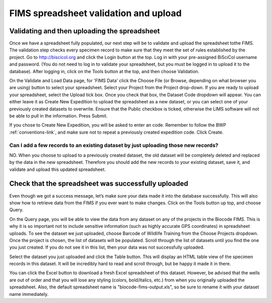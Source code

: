 FIMS spreadsheet validation and upload
======================================

Validating and then uploading the spreadsheet
---------------------------------------------

Once we have a spreadsheet fully populated, our next step will be to validate and upload the spreadsheet tothe FIMS. The validation step checks every specimen record to make sure that they meet the set of rules established by the project. Go to http://biscicol.org and click the Login button at the top. Log in with your pre-assigned BiSciCol username and password. (You do not need to log in to validate your spreadsheet, but you must be logged in to upload it to the database). After logging in, click on the Tools button at the top, and then choose Validation.

.. image:: /images/tools_validation.png
  :align: center

On the Validate and Load Data page, for 'FIMS Data' click the Choose File (or Browse, depending on what browser you are using) button to select your spreadsheet. Select your Project from the Project drop-down. If you are ready to upload your spreadsheet, select the Upload tick box. Once you check that box, the Dataset Code dropdown will appear. You can either leave it as Create New Expedition to upload the spreadsheet as a new dataset, or you can select one of your previously created datasets to overwrite. Ensure that the Public checkbox is ticked, otherwise the LIMS software will not be able to pull in the information. Press Submit. 

.. image:: /images/fims_validation_upload.png
  :align: center

If you chose to Create New Expedition, you will be asked to enter an code. Remember to follow the BWP :ref:`conventions-link`, and make sure not to repeat a previously created expedition code. Click Create.

Can I add a few records to an existing dataset by just uploading those new records?
~~~~~~~~~~~~~~~~~~~~~~~~~~~~~~~~~~~~~~~~~~~~~~~~~~~~~~~~~~~~~~~~~~~~~~~~~~~~~~~~~~~

NO. When you choose to upload to a previously created dataset, the old dataset will be completely deleted and replaced by the data in the new spreadsheet. Therefore you should add the new records to your existing dataset, save it, and validate and upload this updated spreadsheet.

Check that the spreadsheet was successfully uploaded
----------------------------------------------------

Even though we got a success message, let’s make sure your data made it into the database successfully. This will also show how to retrieve data from the FIMS if you ever want to make changes. Click on the Tools button up top, and choose Query.

.. image:: /images/tools_query.png
  :align: center

On the Query page, you will be able to view the data from any dataset on any of the projects in the Biocode FIMS. This is why it is so important not to include sensitive information (such as highly accurate GPS coordinates) in spreadsheet uploads. To see the dataset we just uploaded, choose Barcode of Wildlife Training from the Choose Projects dropdown. Once the project is chosen, the list of datasets will be populated. Scroll through the list of datasets until you find the one you just created. If you do not see it in this list, then your data was not successfully uploaded.

Select the dataset you just uploaded and click the Table button. This will display an HTML table view of the specimen records in this dataset. It will be incredibly hard to read and scroll through, but be happy it made it in there. 

You can click the Excel button to download a fresh Excel spreadsheet of this dataset. However, be advised that the wells are out of order and that you will lose any styling (colors, bold/italics, etc.) from when you originally uploaded the spreadsheet. Also, the default spreadsheet name is "biocode-fims-output.xls", so be sure to rename it with your dataset name immediately.

